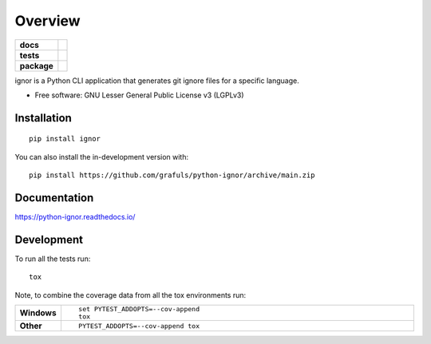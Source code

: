 ========
Overview
========

.. start-badges

.. list-table::
    :stub-columns: 1

    * - docs
      - |docs|
    * - tests
      - | |github-actions|
        | |codecov|
    * - package
      - | |version| |wheel| |supported-versions| |supported-implementations|
        | |commits-since|
.. |docs| image:: https://readthedocs.org/projects/python-ignor/badge/?style=flat
    :target: https://python-ignor.readthedocs.io/
    :alt: Documentation Status

.. |github-actions| image:: https://github.com/grafuls/python-ignor/actions/workflows/github-actions.yml/badge.svg
    :alt: GitHub Actions Build Status
    :target: https://github.com/grafuls/python-ignor/actions

.. |codecov| image:: https://codecov.io/gh/grafuls/python-ignor/branch/main/graphs/badge.svg?branch=main
    :alt: Coverage Status
    :target: https://app.codecov.io/github/grafuls/python-ignor

.. |version| image:: https://img.shields.io/pypi/v/ignor.svg
    :alt: PyPI Package latest release
    :target: https://pypi.org/project/ignor

.. |wheel| image:: https://img.shields.io/pypi/wheel/ignor.svg
    :alt: PyPI Wheel
    :target: https://pypi.org/project/ignor

.. |supported-versions| image:: https://img.shields.io/pypi/pyversions/ignor.svg
    :alt: Supported versions
    :target: https://pypi.org/project/ignor

.. |supported-implementations| image:: https://img.shields.io/pypi/implementation/ignor.svg
    :alt: Supported implementations
    :target: https://pypi.org/project/ignor

.. |commits-since| image:: https://img.shields.io/github/commits-since/grafuls/python-ignor/v0.0.0.svg
    :alt: Commits since latest release
    :target: https://github.com/grafuls/python-ignor/compare/v0.0.0...main



.. end-badges

ignor is a Python CLI application that generates git ignore files for a specific language.

* Free software: GNU Lesser General Public License v3 (LGPLv3)

Installation
============

::

    pip install ignor

You can also install the in-development version with::

    pip install https://github.com/grafuls/python-ignor/archive/main.zip


Documentation
=============


https://python-ignor.readthedocs.io/


Development
===========

To run all the tests run::

    tox

Note, to combine the coverage data from all the tox environments run:

.. list-table::
    :widths: 10 90
    :stub-columns: 1

    - - Windows
      - ::

            set PYTEST_ADDOPTS=--cov-append
            tox

    - - Other
      - ::

            PYTEST_ADDOPTS=--cov-append tox
